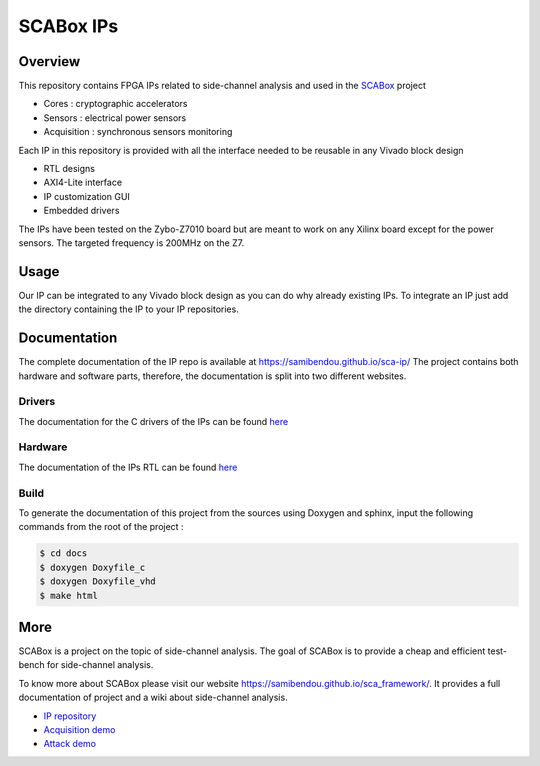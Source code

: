 SCABox IPs
***************************************************************

Overview
===============================================================

This repository contains FPGA IPs related to side-channel analysis and used in the `SCABox <https://samibendou.github.io/sca_framework/>`_ project

- Cores : cryptographic accelerators
- Sensors : electrical power sensors
- Acquisition : synchronous sensors monitoring

Each IP in this repository is provided with all the interface needed to be reusable in any
Vivado block design 

- RTL designs
- AXI4-Lite interface
- IP customization GUI
- Embedded drivers

The IPs have been tested on the Zybo-Z7010 board but are meant to work on any Xilinx board
except for the power sensors. The targeted frequency is 200MHz on the Z7.

Usage
===============================================================

Our IP can be integrated to any Vivado block design as you can do why already existing IPs.
To integrate an IP just add the directory containing the IP to your IP repositories.

Documentation
===============================================================

The complete documentation of the IP repo is available at `<https://samibendou.github.io/sca-ip/>`_
The project contains both hardware and software parts, 
therefore, the documentation is split into two different websites.


Drivers
---------------------------------------------------------------

The documentation for the C drivers of the IPs can be found `here <../c/html/index.html>`_

Hardware
---------------------------------------------------------------

The documentation of the IPs RTL can be found `here <../hdl/html/index.html>`_

Build
---------------------------------------------------------------

To generate the documentation of this project from the sources using Doxygen and sphinx,
input the following commands from the root of the project :

.. code-block:: shell

    $ cd docs
    $ doxygen Doxyfile_c
    $ doxygen Doxyfile_vhd
    $ make html


More
===============================================================

SCABox is a project on the topic of side-channel analysis.
The goal of SCABox is to provide a cheap and efficient test-bench for side-channel analysis.

To know more about SCABox please visit our website `<https://samibendou.github.io/sca_framework/>`_.
It provides a full documentation of project and a wiki about side-channel analysis.

- `IP repository <https://github.com/samiBendou/sca-ip/>`_
- `Acquisition demo <https://github.com/samiBendou/sca-demo-tdc-aes/>`_
- `Attack demo <https://github.com/samiBendou/sca-automation/>`_